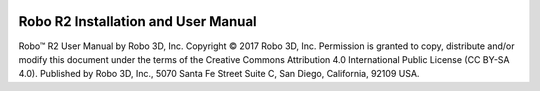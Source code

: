 .. Sphinx RTD theme demo documentation master file, created by
   sphinx-quickstart on Sun Nov  3 11:56:36 2013.
   You can adapt this file completely to your liking, but it should at least
   contain the root `toctree` directive.


.. image:: images/r2-blank.jpg
   :alt: R2 Header
   :align: center

======
Robo R2 Installation and User Manual
======

Robo™ R2 User Manual  
by Robo 3D, Inc.  
Copyright © 2017 Robo 3D, Inc.  
Permission is granted to copy, distribute and/or modify this document  
under the terms of the Creative Commons Attribution 4.0 International  
Public License (CC BY-SA 4.0).  
Published by Robo 3D, Inc., 5070 Santa Fe Street Suite C, San Diego, California,
92109 USA.
